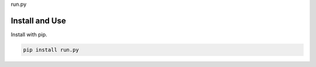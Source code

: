 run.py

.. image:: https://badge.fury.io/py/run.py.svg
    :target: https://pypi.python.org/pypi/run.py/

.. image:: https://travis-ci.org/mariocesar/run.py.svg?branch=master
    :target: https://travis-ci.org/mariocesar/run.py

Install and Use
---------------

Install with pip.

.. code-block:: console

    pip install run.py
